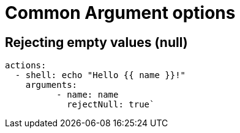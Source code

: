= Common Argument options

== Rejecting empty values (null)

```yaml
actions:
  - shell: echo "Hello {{ name }}!"
    arguments:
	  - name: name
	    rejectNull: true`
```

